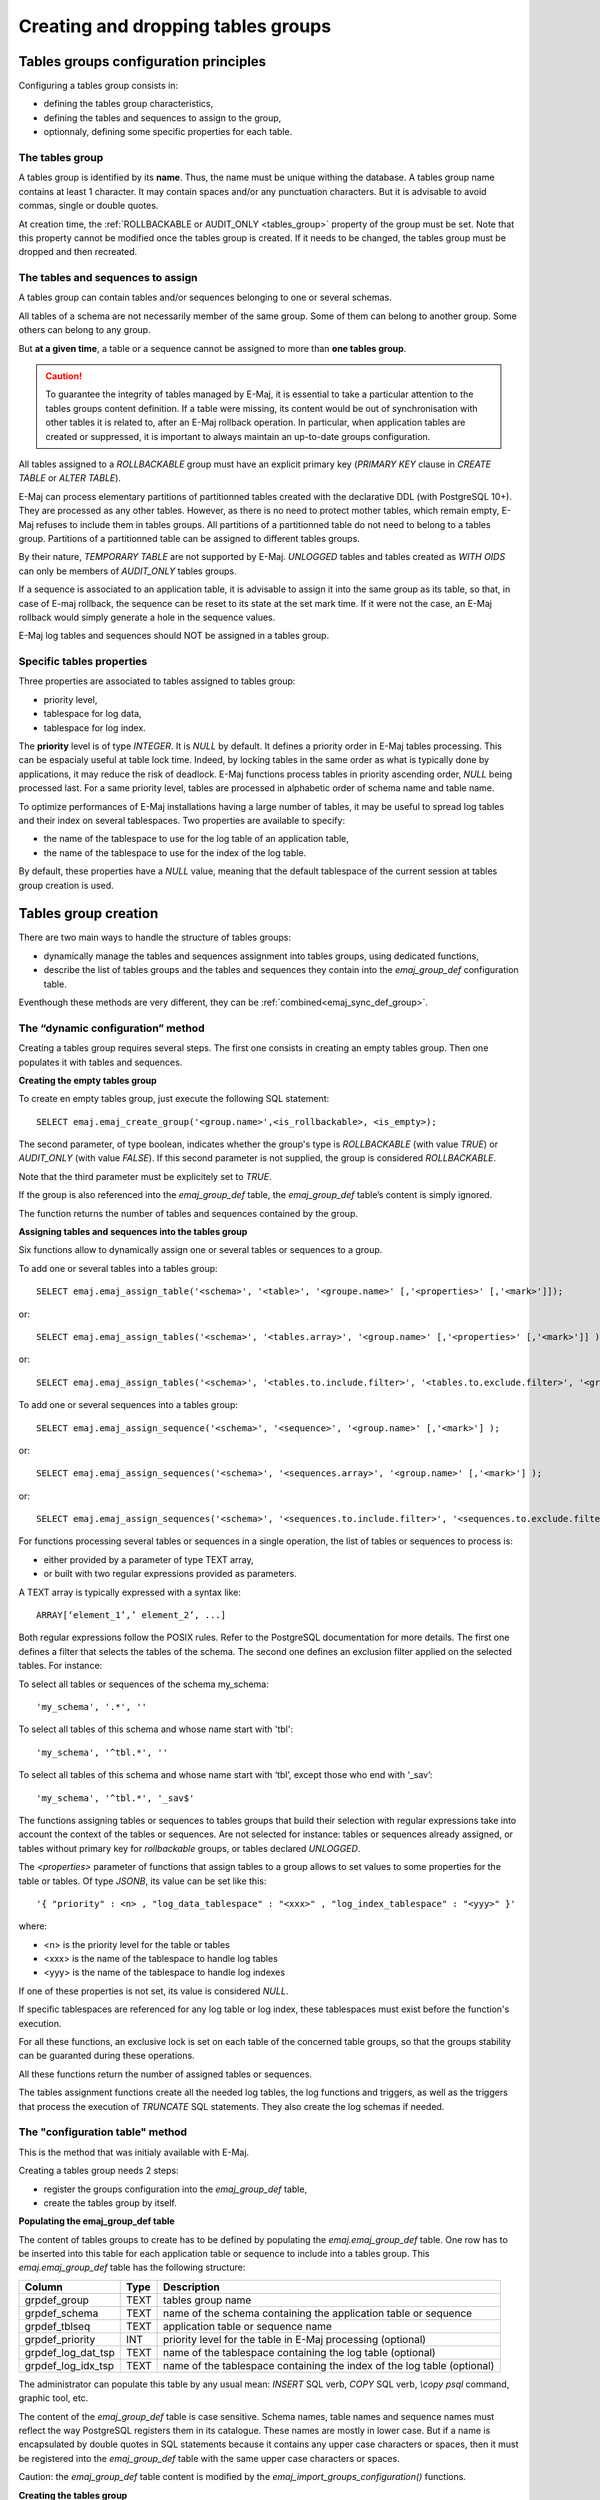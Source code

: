 Creating and dropping tables groups
===================================

Tables groups configuration principles
--------------------------------------

Configuring a tables group consists in:

* defining the tables group characteristics,
* defining the tables and sequences to assign to the group,
* optionnaly, defining some specific properties for each table.

The tables group
^^^^^^^^^^^^^^^^

A tables group is identified by its **name**. Thus, the name must be unique withing the database. A tables group name contains at least 1 character. It may contain spaces and/or any punctuation characters. But it is advisable to avoid commas, single or double quotes.

At creation time, the :ref:`ROLLBACKABLE or AUDIT_ONLY <tables_group>` property of the group must be set. Note that this property cannot be modified once the tables group is created. If it needs to be changed, the tables group must be dropped and then recreated.

The tables and sequences to assign
^^^^^^^^^^^^^^^^^^^^^^^^^^^^^^^^^^

A tables group can contain tables and/or sequences belonging to one or several schemas.

All tables of a schema are not necessarily member of the same group. Some of them can belong to another group. Some others can belong to any group.

But **at a given time**, a table or a sequence cannot be assigned to more than **one tables group**.

.. caution::

   To guarantee the integrity of tables managed by E-Maj, it is essential to take a particular attention to the tables groups content definition. If a table were missing, its content would be out of synchronisation with other tables it is related to, after an E-Maj rollback operation. In particular, when application tables are created or suppressed, it is important to always maintain an up-to-date groups configuration.

All tables assigned to a *ROLLBACKABLE* group must have an explicit primary key (*PRIMARY KEY* clause in *CREATE TABLE* or *ALTER TABLE*).

E-Maj can process elementary partitions of partitionned tables created with the declarative DDL (with PostgreSQL 10+). They are processed as any other tables. However, as there is no need to protect mother tables, which remain empty, E-Maj refuses to include them in tables groups. All partitions of a partitionned table do not need to belong to a tables group. Partitions of a partitionned table can be assigned to different tables groups.

By their nature, *TEMPORARY TABLE* are not supported by E-Maj. *UNLOGGED* tables and tables created as *WITH OIDS* can only be members of *AUDIT_ONLY* tables groups.

If a sequence is associated to an application table, it is advisable to assign it into the same group as its table, so that, in case of E-maj rollback, the sequence can be reset to its state at the set mark time. If it were not the case, an E-Maj rollback would simply generate a hole in the sequence values.

E-Maj log tables and sequences should NOT be assigned in a tables group.

Specific tables properties
^^^^^^^^^^^^^^^^^^^^^^^^^^

Three properties are associated to tables assigned to tables group:

* priority level,
* tablespace for log data,
* tablespace for log index.

The **priority** level is of type *INTEGER*. It is *NULL* by default. It defines a priority order in E-Maj tables processing. This can be espacialy useful at table lock time. Indeed, by locking tables in the same order as what is typically done by applications, it may reduce the risk of deadlock. E-Maj functions process tables in priority ascending order, *NULL* being processed last. For a same priority level, tables are processed in alphabetic order of schema name and table name.

To optimize performances of E-Maj installations having a large number of tables, it may be useful to spread log tables and their index on several tablespaces. Two properties are available to specify:

* the name of the tablespace to use for the log table of an application table,
* the name of the tablespace to use for the index of the log table.

By default, these properties have a *NULL* value, meaning that the default tablespace of the current session at tables group creation is used.

Tables group creation
---------------------

There are two main ways to handle the structure of tables groups:

* dynamically manage the tables and sequences assignment into tables groups, using dedicated functions,
* describe the list of tables groups and the tables and sequences they contain into the *emaj_group_def* configuration table.

Eventhough these methods are very different, they can be :ref:`combined<emaj_sync_def_group>`.

The “dynamic configuration” method
^^^^^^^^^^^^^^^^^^^^^^^^^^^^^^^^^^

Creating a tables group requires several steps. The first one consists in creating an empty tables group. Then one populates it with tables and sequences.

.. _emaj_create_group:

**Creating the empty tables group**

To create en empty tables group, just execute the following SQL statement::

   SELECT emaj.emaj_create_group('<group.name>',<is_rollbackable>, <is_empty>);

The second parameter, of type boolean, indicates whether the group's type is *ROLLBACKABLE* (with value *TRUE*) or *AUDIT_ONLY* (with value *FALSE*). If this second parameter is not supplied, the group is considered *ROLLBACKABLE*.

Note that the third parameter must be explicitely set to *TRUE*.

If the group is also referenced into the *emaj_group_def* table, the *emaj_group_def* table’s content is simply ignored.

The function returns the number of tables and sequences contained by the group.

.. _assign_table_sequence:

**Assigning tables and sequences into the tables group**

Six functions allow to dynamically assign one or several tables or sequences to a group.

To add one or several tables into a tables group::

   SELECT emaj.emaj_assign_table('<schema>', '<table>', '<groupe.name>' [,'<properties>' [,'<mark>']]);

or::

   SELECT emaj.emaj_assign_tables('<schema>', '<tables.array>', '<group.name>' [,'<properties>' [,'<mark>']] );

or::

   SELECT emaj.emaj_assign_tables('<schema>', '<tables.to.include.filter>', '<tables.to.exclude.filter>', '<group.name>' [,'<properties>' [,'<mark>']] );

To add one or several sequences into a tables group::

   SELECT emaj.emaj_assign_sequence('<schema>', '<sequence>', '<group.name>' [,'<mark>'] );

or::

   SELECT emaj.emaj_assign_sequences('<schema>', '<sequences.array>', '<group.name>' [,'<mark>'] );

or::

   SELECT emaj.emaj_assign_sequences('<schema>', '<sequences.to.include.filter>', '<sequences.to.exclude.filter>', '<group.name>' [,'<mark>'] );

For functions processing several tables or sequences in a single operation, the list of tables or sequences to process is:

* either provided by a parameter of type TEXT array, 
* or built with two regular expressions provided as parameters.

A TEXT array is typically expressed with a syntax like::

   ARRAY[‘element_1’,’ element_2’, ...]

Both regular expressions follow the POSIX rules. Refer to the PostgreSQL documentation for more details. The first one defines a filter that selects the tables of the schema. The second one defines an exclusion filter applied on the selected tables. For instance:

To select all tables or sequences of the schema my_schema::

   'my_schema', '.*', ''

To select all tables of this schema and whose name start with 'tbl'::

   'my_schema', '^tbl.*', ''

To select all tables of this schema and whose name start with ‘tbl’, except those who end with ‘_sav’::

   'my_schema', '^tbl.*', '_sav$'

The functions assigning tables or sequences to tables groups that build their selection with regular expressions take into account the context of the tables or sequences. Are not selected for instance: tables or sequences already assigned, or tables without primary key for *rollbackable* groups, or tables declared *UNLOGGED*.

The *<properties>* parameter of functions that assign tables to a group allows to set values to some properties for the table or tables. Of type *JSONB*, its value can be set like this::

   '{ "priority" : <n> , "log_data_tablespace" : "<xxx>" , "log_index_tablespace" : "<yyy>" }'

where:

* <n> is the priority level for the table or tables
* <xxx> is the name of the tablespace to handle log tables
* <yyy> is the name of the tablespace to handle log indexes

If one of these properties is not set, its value is considered *NULL*.

If specific tablespaces are referenced for any log table or log index, these tablespaces must exist before the function's execution.

For all these functions, an exclusive lock is set on each table of the concerned table groups, so that the groups stability can be guaranted during these operations.

All these functions return the number of assigned tables or sequences.

The tables assignment functions create all the needed log tables, the log functions and triggers, as well as the triggers that process the execution of *TRUNCATE* SQL statements. They also create the log schemas if needed.

The "configuration table" method
^^^^^^^^^^^^^^^^^^^^^^^^^^^^^^^^

This is the method that was initialy available with E-Maj.

Creating a tables group needs 2 steps:

* register the groups configuration into the *emaj_group_def* table,
* create the tables group by itself.

.. _emaj_group_def:

**Populating the emaj_group_def table**

The content of tables groups to create has to be defined by populating the *emaj.emaj_group_def* table. One row has to be inserted into this table for each application table or sequence to include into a tables group. This *emaj.emaj_group_def* table has the following structure:

+--------------------------+------+--------------------------------------------------------------------------+
| Column                   | Type | Description                                                              |
+==========================+======+==========================================================================+
| grpdef_group             | TEXT | tables group name                                                        |
+--------------------------+------+--------------------------------------------------------------------------+
| grpdef_schema            | TEXT | name of the schema containing the application table or sequence          |
+--------------------------+------+--------------------------------------------------------------------------+
| grpdef_tblseq            | TEXT | application table or sequence name                                       |
+--------------------------+------+--------------------------------------------------------------------------+
| grpdef_priority          | INT  | priority level for the table in E-Maj processing (optional)              |
+--------------------------+------+--------------------------------------------------------------------------+
| grpdef_log_dat_tsp       | TEXT | name of the tablespace containing the log table (optional)               |
+--------------------------+------+--------------------------------------------------------------------------+
| grpdef_log_idx_tsp       | TEXT | name of the tablespace containing the index of the log table (optional)  |
+--------------------------+------+--------------------------------------------------------------------------+

The administrator can populate this table by any usual mean: *INSERT* SQL verb, *COPY* SQL verb, *\\copy psql* command, graphic tool, etc.

The content of the *emaj_group_def* table is case sensitive. Schema names, table names and sequence names must reflect the way PostgreSQL registers them in its catalogue. These names are mostly in lower case. But if a name is encapsulated by double quotes in SQL statements because it contains any upper case characters or spaces, then it must be registered into the *emaj_group_def* table with the same upper case characters or spaces.

Caution: the *emaj_group_def* table content is modified by the *emaj_import_groups_configuration()* functions.

**Creating the tables group**

Once the content of the tables group is defined, E-Maj can create the group. To do this, there is only one SQL statement to execute::

   SELECT emaj.emaj_create_group('<group.name>',<is_rollbackable>);

or in an abbreviated form::

   SELECT emaj.emaj_create_group('<group.name>');

The second parameter, of type boolean, indicates whether the group is a *ROLLBACKABLE* (with value *TRUE*) or an *AUDIT_ONLY* (with value *FALSE*) group. If this second parameter is not supplied, the group is considered *ROLLBACKABLE*.

The function returns the number of tables and sequences contained by the group.

For each table of the group, this function creates the associated log table, the log function and trigger, as well as the trigger that processes the execution of *TRUNCATE* SQL statements.

The function also creates the log schemas if needed.

On the contrary, if specific tablespaces are referenced for any log table or log index, these tablespaces must exist before the function's execution.

The *emaj_create_group()* function also checks the existence of application triggers on any tables of the group. If a trigger exists on a table of the group, a message is returned, suggesting the user to check the impact of this trigger on E-Maj rollbacks.

If a sequence of the group is associated either to a *SERIAL* or *BIGSERIAL* column or to a column created with a *GENERATED AS IDENTITY* clause, and the table that owns this column does not belong to the same tables group, the function also issues a *WARNING* message.

A specific version of the function allows to create an empty tables group, i.e. without any table or sequence at creation time::

   SELECT emaj.emaj_create_group('<group.name>',<is_rollbackable>, <is_empty>);

The third parameter is *FALSE* by default. If it is set to *TRUE* and the group is referenced in the *emaj_group_def* table, the *emaj_group_def* table’s content is ignored. Once created, an empty group can be then populated using the :doc:`emaj_alter_group() <alterGroups>` function or :ref:`dynamic tables groups adjusment <dynamic_ajustment>` functions.

All actions that are chained by the *emaj_create_group()* function are executed on behalf of a unique transaction. As a consequence, if an error occurs during the operation, all tables, functions and triggers already created by the function are cancelled.

By registering the group composition in an internal table (*emaj_relation*), the *emaj_create_group()* function freezes its definition for the other E-Maj functions, even if the content of the *emaj_group_def* table is modified later.

A tables group can be altered by the :doc:`emaj_alter_group() <alterGroups>` function (see §4.4).

.. _emaj_drop_group:

Drop a tables group
-------------------

To drop a tables group previously created by the :ref:`emaj_create_group() <emaj_create_group>` function, this group must be already in *IDLE* state. If it is not the case, the :ref:`emaj_stop_group() <emaj_stop_group>` function has to be used first.

Then, just execute the SQL command::

   SELECT emaj.emaj_drop_group('<group.name>');

The function returns the number of tables and sequences contained in the group.

For this tables group, the *emaj_drop_group()* function drops all the objects that have been created by the assignment functions or by the :ref:`emaj_create_group() <emaj_create_group>` function: log tables, sequences, functions and triggers.

The function also drops all log schemas that are now useless.

The locks set by this operation can lead to deadlock. If the deadlock processing impacts the execution of the E-Maj function, the error is trapped and the lock operation is repeated, with a maximum of 5 attempts.

